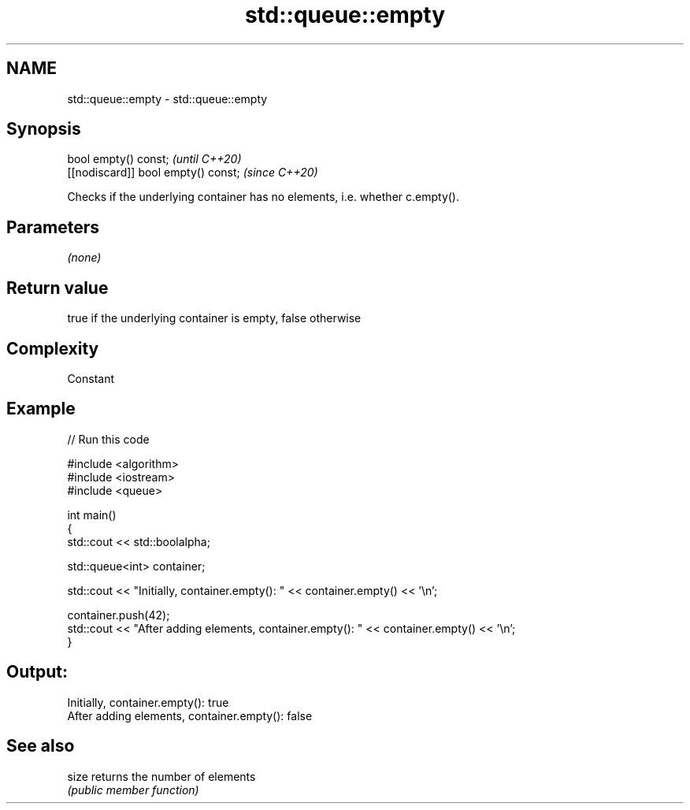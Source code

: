 .TH std::queue::empty 3 "2021.11.17" "http://cppreference.com" "C++ Standard Libary"
.SH NAME
std::queue::empty \- std::queue::empty

.SH Synopsis
   bool empty() const;                \fI(until C++20)\fP
   [[nodiscard]] bool empty() const;  \fI(since C++20)\fP

   Checks if the underlying container has no elements, i.e. whether c.empty().

.SH Parameters

   \fI(none)\fP

.SH Return value

   true if the underlying container is empty, false otherwise

.SH Complexity

   Constant

.SH Example


// Run this code

 #include <algorithm>
 #include <iostream>
 #include <queue>

 int main()
 {
     std::cout << std::boolalpha;

     std::queue<int> container;

     std::cout << "Initially, container.empty(): " << container.empty() << '\\n';

     container.push(42);
     std::cout << "After adding elements, container.empty(): " << container.empty() << '\\n';
 }

.SH Output:

 Initially, container.empty(): true
 After adding elements, container.empty(): false

.SH See also

   size returns the number of elements
        \fI(public member function)\fP
